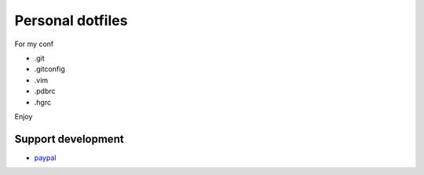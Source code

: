 Personal dotfiles
================
For my conf

* .git
* .gitconfig
* .vim
* .pdbrc
* .hgrc

Enjoy


    
Support development
---------------------
- `paypal <https://paypal.me/kiorky>`_
